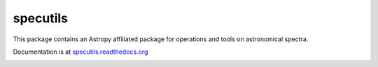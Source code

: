 specutils
=========

This package contains an Astropy affiliated package for operations and tools on astronomical spectra.

Documentation is at `specutils.readthedocs.org <http://specutils.readthedocs.org/en/latest/specutils/index.html>`_

.. image:: https://travis-ci.org/astropy/specutils.png?branch=master
  :target: https://travis-ci.org/astropy/specutils

.. image:: https://coveralls.io/repos/astropy/specutils/badge.png
  :target: https://coveralls.io/r/astropy/specutils
